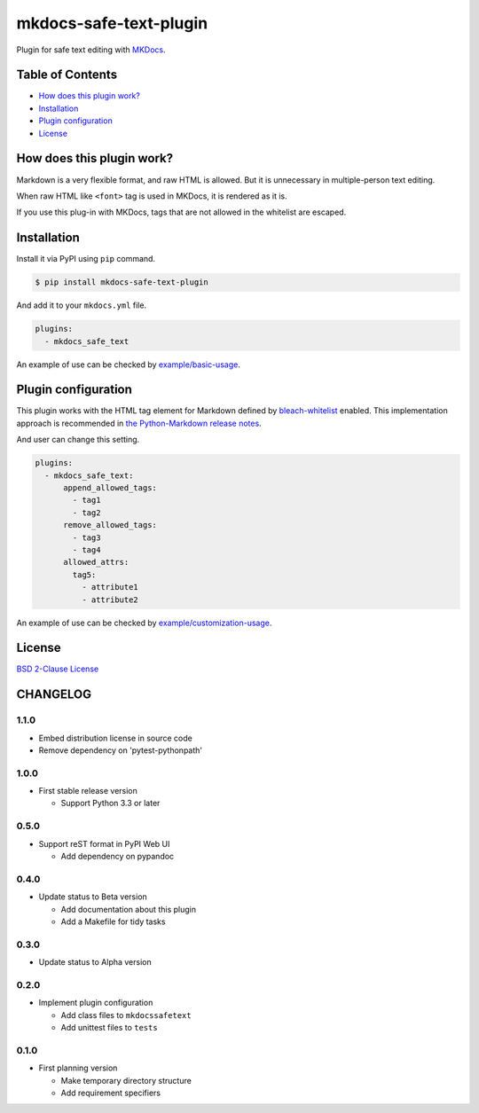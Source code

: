 mkdocs-safe-text-plugin
=======================

|Build Status| |PyPI version| |GitHub Release| |Codecov| |BSD License|
|Requirements Status|

Plugin for safe text editing with `MKDocs <http://www.mkdocs.org/>`__.

Table of Contents
-----------------

-  `How does this plugin work? <#how-does-this-plugin-work>`__
-  `Installation <#installation>`__
-  `Plugin configuration <#plugin-configuration>`__
-  `License <#license>`__

How does this plugin work?
--------------------------

Markdown is a very flexible format, and raw HTML is allowed. But it is
unnecessary in multiple-person text editing.

When raw HTML like ``<font>`` tag is used in MKDocs, it is rendered as
it is.

|No escaped font|

If you use this plug-in with MKDocs, tags that are not allowed in the
whitelist are escaped.

|Escaped font|

Installation
------------

Install it via PyPI using ``pip`` command.

.. code:: console

    $ pip install mkdocs-safe-text-plugin

And add it to your ``mkdocs.yml`` file.

.. code:: yaml

    plugins:
      - mkdocs_safe_text

An example of use can be checked by
`example/basic-usage <https://github.com/raimon49/mkdocs-safe-text-plugin/tree/master/examples/basic-usage>`__.

Plugin configuration
--------------------

This plugin works with the HTML tag element for Markdown defined by
`bleach-whitelist <https://github.com/yourcelf/bleach-whitelist/blob/master/bleach_whitelist/bleach_whitelist.py>`__
enabled. This implementation approach is recommended in `the
Python-Markdown release
notes <https://python-markdown.github.io/change_log/release-2.6/>`__.

And user can change this setting.

.. code:: yaml

    plugins:
      - mkdocs_safe_text:
          append_allowed_tags:
            - tag1
            - tag2
          remove_allowed_tags:
            - tag3
            - tag4
          allowed_attrs:
            tag5:
              - attribute1
              - attribute2

An example of use can be checked by
`example/customization-usage <https://github.com/raimon49/mkdocs-safe-text-plugin/tree/master/examples/customization-usage>`__.

License
-------

`BSD 2-Clause
License <https://github.com/raimon49/mkdocs-safe-text-plugin/blob/master/LICENSE>`__

.. |Build Status| image:: https://travis-ci.org/raimon49/mkdocs-safe-text-plugin.svg?branch=master
   :target: https://travis-ci.org/raimon49/mkdocs-safe-text-plugin
.. |PyPI version| image:: https://badge.fury.io/py/mkdocs-safe-text-plugin.svg
   :target: https://badge.fury.io/py/mkdocs-safe-text-plugin
.. |GitHub Release| image:: https://img.shields.io/github/release/raimon49/mkdocs-safe-text-plugin.svg
   :target: https://github.com/raimon49/mkdocs-safe-text-plugin/releases
.. |Codecov| image:: https://codecov.io/gh/raimon49/mkdocs-safe-text-plugin/branch/master/graph/badge.svg
   :target: https://codecov.io/gh/raimon49/mkdocs-safe-text-plugin
.. |BSD License| image:: http://img.shields.io/badge/license-BSD-green.svg
   :target: https://github.com/raimon49/mkdocs-safe-text-plugin/blob/master/LICENSE
.. |Requirements Status| image:: https://requires.io/github/raimon49/mkdocs-safe-text-plugin/requirements.svg?branch=master
   :target: https://requires.io/github/raimon49/mkdocs-safe-text-plugin/requirements/?branch=master
.. |No escaped font| image:: https://user-images.githubusercontent.com/221802/35481481-ac9e4894-0467-11e8-89ab-47ca5037d9d2.png
.. |Escaped font| image:: https://user-images.githubusercontent.com/221802/35481484-b268e02c-0467-11e8-8b7a-c3c7232312ed.png



CHANGELOG
---------

1.1.0
~~~~~

-  Embed distribution license in source code
-  Remove dependency on 'pytest-pythonpath'

1.0.0
~~~~~

-  First stable release version

   -  Support Python 3.3 or later

0.5.0
~~~~~

-  Support reST format in PyPI Web UI

   -  Add dependency on pypandoc

0.4.0
~~~~~

-  Update status to Beta version

   -  Add documentation about this plugin
   -  Add a Makefile for tidy tasks

0.3.0
~~~~~

-  Update status to Alpha version

0.2.0
~~~~~

-  Implement plugin configuration

   -  Add class files to ``mkdocssafetext``
   -  Add unittest files to ``tests``

0.1.0
~~~~~

-  First planning version

   -  Make temporary directory structure
   -  Add requirement specifiers


